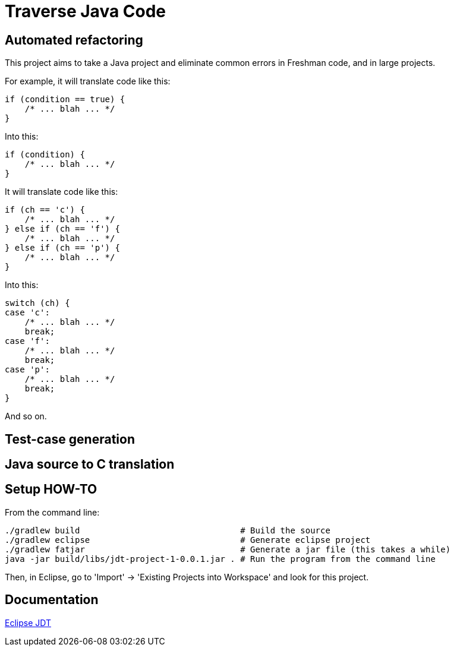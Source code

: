 = Traverse Java Code

== Automated refactoring
This project aims to take a Java project and eliminate common errors in Freshman code, and in large projects.

For example, it will translate code like this:

----
if (condition == true) {
    /* ... blah ... */
}
----

Into this:

----
if (condition) {
    /* ... blah ... */
}
----

It will translate code like this:

----
if (ch == 'c') {
    /* ... blah ... */
} else if (ch == 'f') {
    /* ... blah ... */
} else if (ch == 'p') {
    /* ... blah ... */
}
----

Into this:

----
switch (ch) {
case 'c':
    /* ... blah ... */
    break;
case 'f':
    /* ... blah ... */
    break;
case 'p':
    /* ... blah ... */
    break;    
}

----

And so on.

== Test-case generation


== Java source to C translation



== Setup HOW-TO
From the command line:

----
./gradlew build                                # Build the source
./gradlew eclipse                              # Generate eclipse project
./gradlew fatjar                               # Generate a jar file (this takes a while)
java -jar build/libs/jdt-project-1-0.0.1.jar . # Run the program from the command line
----

Then, in Eclipse, go to 'Import' -> 'Existing Projects into Workspace' and look for this project.

== Documentation

http://help.eclipse.org/helios/index.jsp?topic=%2Forg.eclipse.jdt.doc.isv%2Freference%2Fapi%2Foverview-summary.html[Eclipse JDT]
